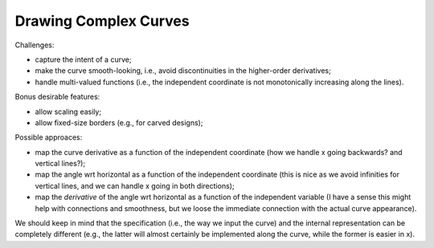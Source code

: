 Drawing Complex Curves
======================

Challenges:

* capture the intent of a curve;
* make the curve smooth-looking, i.e., avoid discontinuities in the higher-order
  derivatives;
* handle multi-valued functions (i.e., the independent coordinate is not
  monotonically increasing along the lines).

Bonus desirable features:

* allow scaling easily;
* allow fixed-size borders (e.g., for carved designs);

Possible approaces:

* map the curve derivative as a function of the independent coordinate
  (how we handle x going backwards? and vertical lines?);
* map the angle wrt horizontal as a function of the independent coordinate
  (this is nice as we avoid infinities for vertical lines, and we can handle
  x going in both directions);
* map the *derivative* of the angle wrt horizontal as a function of the
  independent variable (I have a sense this might help with connections and
  smoothness, but we loose the immediate connection with the actual curve
  appearance).

We should keep in mind that the specification (i.e., the way we input the curve)
and the internal representation can be completely different (e.g., the latter
will almost certainly be implemented along the curve, while the former is easier
in x).
